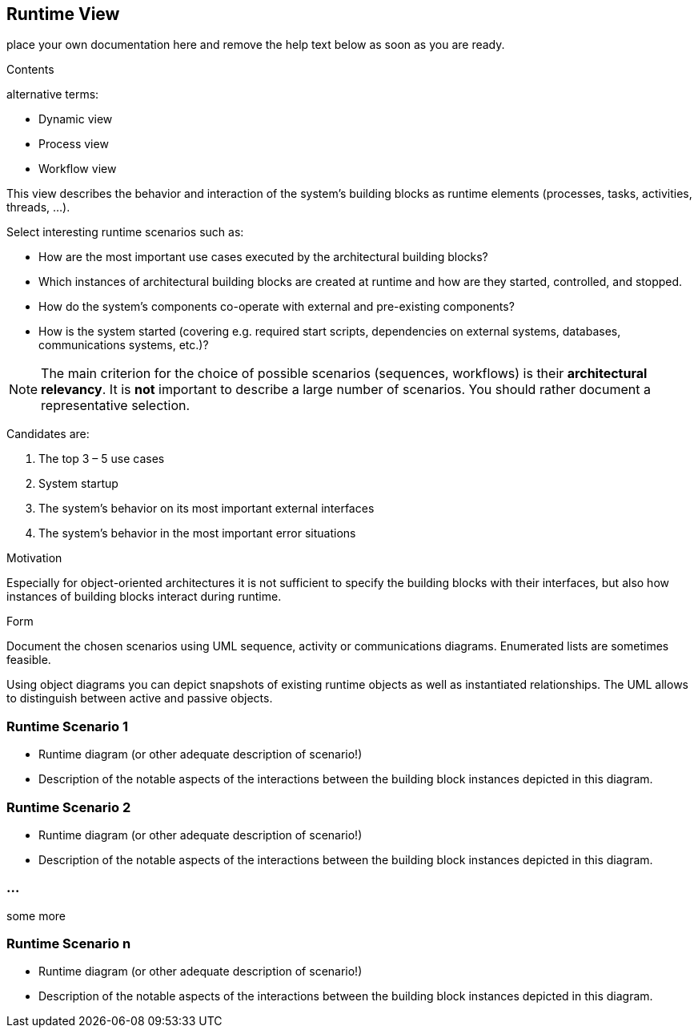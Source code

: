 ifndef::env-github[]
[[section-runtime-view]]
== Runtime View
endif::env-github[]
ifdef::env-github[]
link:05-Building-Block-View[< Building Block View] | link:07-Deployment-View[Deployment View >] 

endif::env-github[]

place your own documentation here and remove the help text below as soon as you are ready.

ifdef::env-github[]
link:05-Building-Block-View[< Building Block View] | link:07-Deployment-View[Deployment View >] 

endif::env-github[]

[role="arc42help"]
****
.Contents
alternative terms:

* Dynamic view
* Process view
* Workflow view

This view describes the behavior and interaction of the system’s building blocks as runtime elements (processes, tasks, activities, threads, …).

Select interesting runtime scenarios such as:

* How are the most important use cases executed by the architectural building blocks?
* Which instances of architectural building blocks are created at runtime and how are they started, controlled, and stopped.
* How do the system’s components co-operate with external and pre-existing components?
* How is the system started (covering e.g. required start scripts, dependencies on external systems, databases, communications systems, etc.)?


[NOTE]
The main criterion for the choice of possible scenarios (sequences, workflows) is their *architectural relevancy*. It is *not* important to describe a large number of scenarios. You should rather document a representative selection.

Candidates are:

1.  The top 3 – 5 use cases
2.  System startup
3.  The system’s behavior on its most important external interfaces
4.  The system’s behavior in the most important error situations

.Motivation
Especially for object-oriented architectures it is not sufficient to specify the building blocks with their interfaces, but also how instances of building blocks interact during runtime.

.Form
Document the chosen scenarios using UML sequence, activity or communications diagrams. Enumerated lists are sometimes feasible.

Using object diagrams you can depict snapshots of existing runtime objects as well as instantiated relationships. The UML allows to distinguish between active and passive objects.
****

=== Runtime Scenario 1

[role="arc42help"]
****
* Runtime diagram (or other adequate description of scenario!)
* Description of the notable aspects of the interactions between the building block instances depicted in this diagram.
****

=== Runtime Scenario 2

[role="arc42help"]
****
* Runtime diagram (or other adequate description of scenario!)
* Description of the notable aspects of the interactions between the building block instances depicted in this diagram.
****

=== ...
some more

=== Runtime Scenario n

[role="arc42help"]
****
* Runtime diagram (or other adequate description of scenario!)
* Description of the notable aspects of the interactions between the building block instances depicted in this diagram.
****
